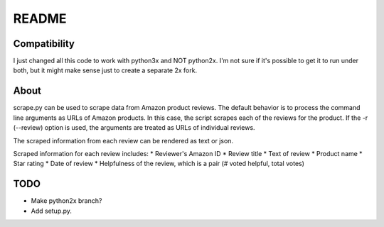README 
======


Compatibility
~~~~~~~~~~~~~
I just changed all this code to work with python3x and NOT python2x. I'm not 
sure if it's possible to get it to run under both, but it might make sense just
to create a separate 2x fork.


About
~~~~~
scrape.py can be used to scrape data from Amazon product reviews. The default
behavior is to process the command line arguments as URLs of Amazon products. In
this case, the script scrapes each of the reviews for the product. If the -r 
(--review) option is used, the arguments are treated as URLs of individual
reviews. 

The scraped information from each review can be rendered as text or json.

Scraped information for each review includes:
* Reviewer's Amazon ID
* Review title
* Text of review
* Product name
* Star rating
* Date of review
* Helpfulness of the review, which is a pair (# voted helpful, total votes)


TODO
~~~~
* Make python2x branch?
* Add setup.py.
